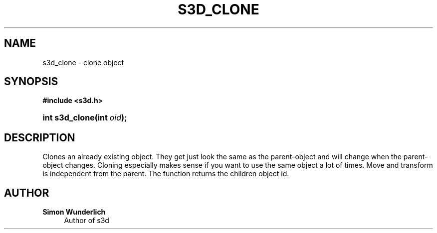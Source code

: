 '\" t
.\"     Title: s3d_clone
.\"    Author: Simon Wunderlich
.\" Generator: DocBook XSL Stylesheets
.\"
.\"    Manual: s3d Manual
.\"    Source: s3d
.\"  Language: English
.\"
.TH "S3D_CLONE" "3" "" "s3d" "s3d Manual"
.\" -----------------------------------------------------------------
.\" * Define some portability stuff
.\" -----------------------------------------------------------------
.\" ~~~~~~~~~~~~~~~~~~~~~~~~~~~~~~~~~~~~~~~~~~~~~~~~~~~~~~~~~~~~~~~~~
.\" http://bugs.debian.org/507673
.\" http://lists.gnu.org/archive/html/groff/2009-02/msg00013.html
.\" ~~~~~~~~~~~~~~~~~~~~~~~~~~~~~~~~~~~~~~~~~~~~~~~~~~~~~~~~~~~~~~~~~
.ie \n(.g .ds Aq \(aq
.el       .ds Aq '
.\" -----------------------------------------------------------------
.\" * set default formatting
.\" -----------------------------------------------------------------
.\" disable hyphenation
.nh
.\" disable justification (adjust text to left margin only)
.ad l
.\" -----------------------------------------------------------------
.\" * MAIN CONTENT STARTS HERE *
.\" -----------------------------------------------------------------
.SH "NAME"
s3d_clone \- clone object
.SH "SYNOPSIS"
.sp
.ft B
.nf
#include <s3d\&.h>
.fi
.ft
.HP \w'int\ s3d_clone('u
.BI "int s3d_clone(int\ " "oid" ");"
.SH "DESCRIPTION"
.PP
Clones an already existing object\&. They get just look the same as the parent\-object and will change when the parent\-object changes\&. Cloning especially makes sense if you want to use the same object a lot of times\&. Move and transform is independent from the parent\&. The function returns the children object id\&.
.SH "AUTHOR"
.PP
\fBSimon Wunderlich\fR
.RS 4
Author of s3d
.RE
